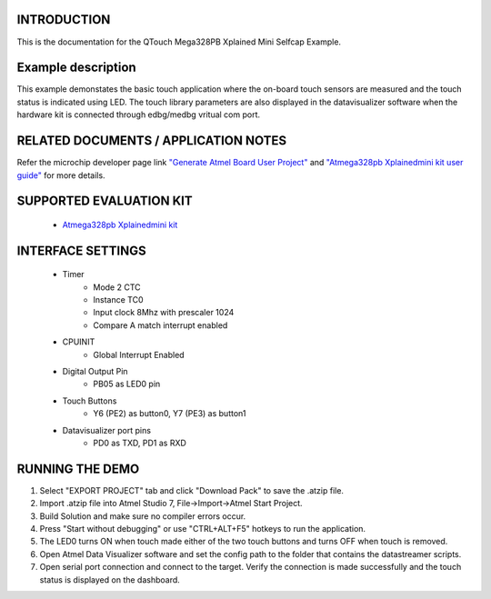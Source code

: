 INTRODUCTION
============
This is the documentation for the QTouch Mega328PB Xplained Mini Selfcap Example.

Example description
===================
This example demonstates the basic touch application where the on-board touch sensors are measured and the touch status is indicated using LED. The touch library parameters are also displayed in the datavisualizer software when the hardware kit is connected through edbg/medbg vritual com port.

RELATED DOCUMENTS / APPLICATION NOTES
=====================================
Refer the microchip developer page link `"Generate Atmel Board User Project" <http://microchipdeveloper.com/touch:generate-atmel-board-touch-project>`_ and `"Atmega328pb Xplainedmini kit user guide" <http://ww1.microchip.com/downloads/en/DeviceDoc/Atmel-42469-ATmega328PB-Xplained-Mini_User-Guide.pdf>`_ for more details. 

SUPPORTED EVALUATION KIT
========================
	* `Atmega328pb Xplainedmini kit <http://www.microchip.com/DevelopmentTools/ProductDetails.aspx?PartNO=ATMEGA328PB-XMINI>`_

INTERFACE SETTINGS
==================
	* Timer
		* Mode 2 CTC
		* Instance TC0
		* Input clock 8Mhz with prescaler 1024
		* Compare A match interrupt enabled
	* CPUINIT
		* Global Interrupt Enabled
	* Digital Output Pin
		* PB05 as LED0 pin
	* Touch Buttons
		* Y6 (PE2) as button0, Y7 (PE3) as button1
	* Datavisualizer port pins
		* PD0 as TXD, PD1 as RXD

RUNNING THE DEMO
================
1. Select "EXPORT PROJECT" tab and click "Download Pack" to save the .atzip file.
2. Import .atzip file into Atmel Studio 7, File->Import->Atmel Start Project.
3. Build Solution and make sure no compiler errors occur.
4. Press "Start without debugging" or use "CTRL+ALT+F5" hotkeys to run the application.
5. The LED0 turns ON when touch made either of the two touch buttons and turns OFF when touch is removed. 
6. Open Atmel Data Visualizer software and set the config path to the folder that contains the datastreamer scripts. 
7. Open serial port connection and connect to the target. Verify the connection is made successfully and the touch status is displayed on the dashboard. 
